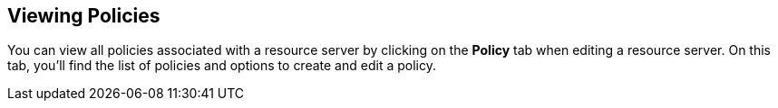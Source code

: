 == Viewing Policies

You can view all policies associated with a resource server by clicking on the *Policy* tab when editing a resource server. On this tab, you'll find the list of policies
and options to create and edit a policy.